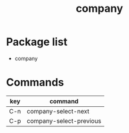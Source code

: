 #+TITLE: company


* Package list
 
- company


* Commands

| key | command                 |
|-----+-------------------------|
| C-n | company-select-next     |
| C-p | company-select-previous |
